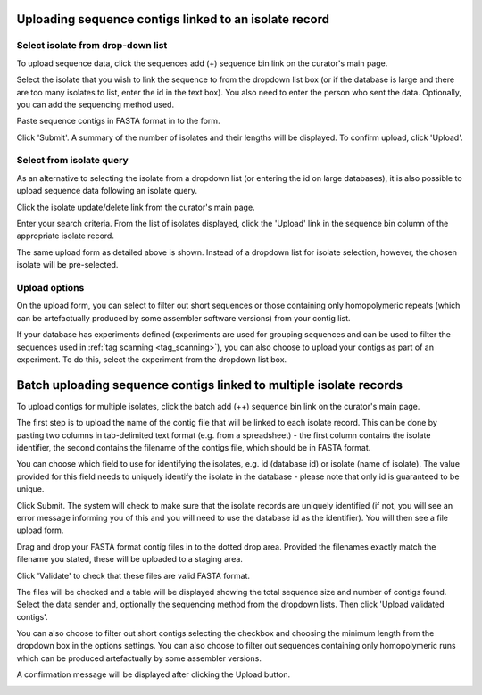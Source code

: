 .. _upload_contigs:

.. index::
   pair: uploading contigs; isolates

******************************************************
Uploading sequence contigs linked to an isolate record
******************************************************

Select isolate from drop-down list
==================================
To upload sequence data, click the sequences add (+) sequence bin link 
on the curator's main page.

.. image:: /images/curation/upload_contigs.png

Select the isolate that you wish to link the sequence to from the dropdown 
list box (or if the database is large and there are too many isolates to list,
enter the id in the text box). You also need to enter the person who sent the 
data. Optionally, you can add the sequencing method used.

Paste sequence contigs in FASTA format in to the form.

.. image:: /images/curation/upload_contigs2.png

Click 'Submit'. A summary of the number of isolates and their lengths will be
displayed. To confirm upload, click 'Upload'.

.. image:: /images/curation/upload_contigs3.png

Select from isolate query
=========================
As an alternative to selecting the isolate from a dropdown list (or entering
the id on large databases), it is also possible to upload sequence 
data following an isolate query.

Click the isolate update/delete link from the curator's main page.

.. image:: /images/curation/upload_contigs6.png

Enter your search criteria. From the list of isolates displayed, click the 
'Upload' link in the sequence bin column of the appropriate isolate record.

.. image:: /images/curation/upload_contigs7.png

The same upload form as detailed above is shown. Instead of a dropdown list 
for isolate selection, however, the chosen isolate will be pre-selected.

.. image:: /images/curation/upload_contigs8.png

Upload options
==============
On the upload form, you can select to filter out short sequences or those 
containing only homopolymeric repeats (which can be artefactually produced
by some assembler software versions) from your contig list.

If your database has experiments defined (experiments are used for grouping 
sequences and can be used to filter the sequences used in 
:ref:`tag scanning <tag_scanning>`), you can also choose to upload your contigs
as part of an experiment. To do this, select the experiment from the dropdown 
list box.

.. image:: /images/curation/upload_contigs9.png

.. _upload_contigs_batch:

.. index::
   single: batch uploading contigs - multiple isolates

*******************************************************************
Batch uploading sequence contigs linked to multiple isolate records
*******************************************************************
To upload contigs for multiple isolates, click the batch add (++) sequence bin
link on the curator's main page.

.. image:: /images/curation/upload_contigs10.png

The first step is to upload the name of the contig file that will be linked to
each isolate record. This can be done by pasting two columns in tab-delimited 
text format (e.g. from a spreadsheet) - the first column contains the isolate
identifier, the second contains the filename of the contigs file, which should
be in FASTA format. 

You can choose which field to use for identifying the isolates, e.g. id 
(database id) or isolate (name of isolate). The value provided for this field
needs to uniquely identify the isolate in the database - please note that only 
id is guaranteed to be unique. 

.. image:: /images/curation/upload_contigs11.png

Click Submit. The system will check to make sure that the isolate records are
uniquely identified (if not, you will see an error message informing you of 
this and you will need to use the database id as the identifier). You will 
then see a file upload form.

.. image:: /images/curation/upload_contigs12.png

Drag and drop your FASTA format contig files in to the dotted drop area. 
Provided the filenames exactly match the filename you stated, these will be 
uploaded to a staging area.

Click 'Validate' to check that these files are valid FASTA format.

.. image:: /images/curation/upload_contigs13.png

The files will be checked and a table will be displayed showing the total 
sequence size and number of contigs found. Select the data sender and, 
optionally the sequencing method from the dropdown lists. Then click 
'Upload validated contigs'. 

.. image:: /images/curation/upload_contigs14.png

You can also choose to filter out short contigs selecting the checkbox and 
choosing the minimum length from the dropdown box in the options settings.
You can also choose to filter out sequences containing only homopolymeric runs
which can be produced artefactually by some assembler versions.

.. image:: /images/curation/upload_contigs15.png

A confirmation message will be displayed after clicking the Upload button.

.. image:: /images/curation/upload_contigs16.png
